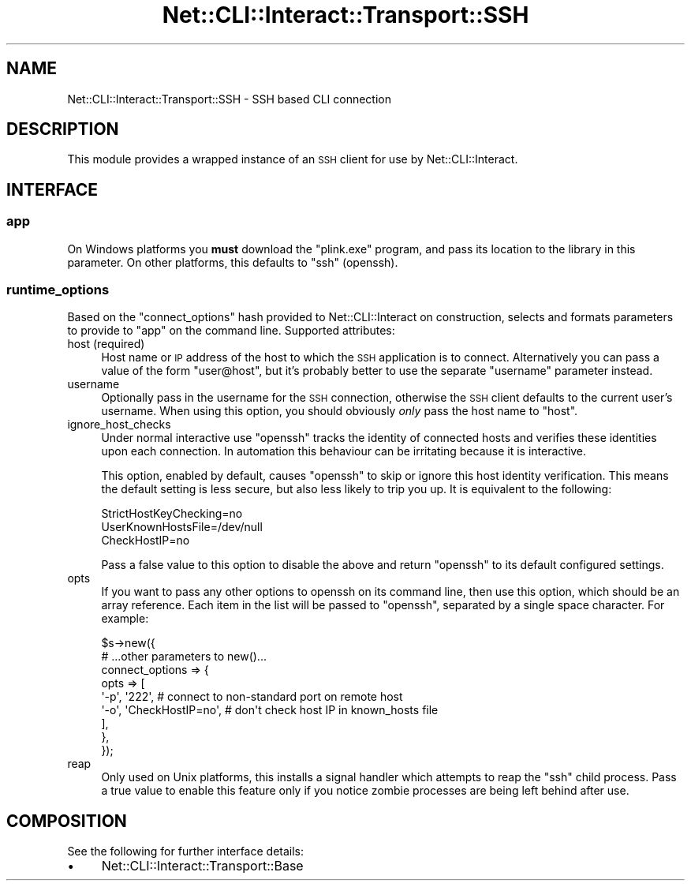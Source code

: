 .\" Automatically generated by Pod::Man 4.14 (Pod::Simple 3.40)
.\"
.\" Standard preamble:
.\" ========================================================================
.de Sp \" Vertical space (when we can't use .PP)
.if t .sp .5v
.if n .sp
..
.de Vb \" Begin verbatim text
.ft CW
.nf
.ne \\$1
..
.de Ve \" End verbatim text
.ft R
.fi
..
.\" Set up some character translations and predefined strings.  \*(-- will
.\" give an unbreakable dash, \*(PI will give pi, \*(L" will give a left
.\" double quote, and \*(R" will give a right double quote.  \*(C+ will
.\" give a nicer C++.  Capital omega is used to do unbreakable dashes and
.\" therefore won't be available.  \*(C` and \*(C' expand to `' in nroff,
.\" nothing in troff, for use with C<>.
.tr \(*W-
.ds C+ C\v'-.1v'\h'-1p'\s-2+\h'-1p'+\s0\v'.1v'\h'-1p'
.ie n \{\
.    ds -- \(*W-
.    ds PI pi
.    if (\n(.H=4u)&(1m=24u) .ds -- \(*W\h'-12u'\(*W\h'-12u'-\" diablo 10 pitch
.    if (\n(.H=4u)&(1m=20u) .ds -- \(*W\h'-12u'\(*W\h'-8u'-\"  diablo 12 pitch
.    ds L" ""
.    ds R" ""
.    ds C` ""
.    ds C' ""
'br\}
.el\{\
.    ds -- \|\(em\|
.    ds PI \(*p
.    ds L" ``
.    ds R" ''
.    ds C`
.    ds C'
'br\}
.\"
.\" Escape single quotes in literal strings from groff's Unicode transform.
.ie \n(.g .ds Aq \(aq
.el       .ds Aq '
.\"
.\" If the F register is >0, we'll generate index entries on stderr for
.\" titles (.TH), headers (.SH), subsections (.SS), items (.Ip), and index
.\" entries marked with X<> in POD.  Of course, you'll have to process the
.\" output yourself in some meaningful fashion.
.\"
.\" Avoid warning from groff about undefined register 'F'.
.de IX
..
.nr rF 0
.if \n(.g .if rF .nr rF 1
.if (\n(rF:(\n(.g==0)) \{\
.    if \nF \{\
.        de IX
.        tm Index:\\$1\t\\n%\t"\\$2"
..
.        if !\nF==2 \{\
.            nr % 0
.            nr F 2
.        \}
.    \}
.\}
.rr rF
.\"
.\" Accent mark definitions (@(#)ms.acc 1.5 88/02/08 SMI; from UCB 4.2).
.\" Fear.  Run.  Save yourself.  No user-serviceable parts.
.    \" fudge factors for nroff and troff
.if n \{\
.    ds #H 0
.    ds #V .8m
.    ds #F .3m
.    ds #[ \f1
.    ds #] \fP
.\}
.if t \{\
.    ds #H ((1u-(\\\\n(.fu%2u))*.13m)
.    ds #V .6m
.    ds #F 0
.    ds #[ \&
.    ds #] \&
.\}
.    \" simple accents for nroff and troff
.if n \{\
.    ds ' \&
.    ds ` \&
.    ds ^ \&
.    ds , \&
.    ds ~ ~
.    ds /
.\}
.if t \{\
.    ds ' \\k:\h'-(\\n(.wu*8/10-\*(#H)'\'\h"|\\n:u"
.    ds ` \\k:\h'-(\\n(.wu*8/10-\*(#H)'\`\h'|\\n:u'
.    ds ^ \\k:\h'-(\\n(.wu*10/11-\*(#H)'^\h'|\\n:u'
.    ds , \\k:\h'-(\\n(.wu*8/10)',\h'|\\n:u'
.    ds ~ \\k:\h'-(\\n(.wu-\*(#H-.1m)'~\h'|\\n:u'
.    ds / \\k:\h'-(\\n(.wu*8/10-\*(#H)'\z\(sl\h'|\\n:u'
.\}
.    \" troff and (daisy-wheel) nroff accents
.ds : \\k:\h'-(\\n(.wu*8/10-\*(#H+.1m+\*(#F)'\v'-\*(#V'\z.\h'.2m+\*(#F'.\h'|\\n:u'\v'\*(#V'
.ds 8 \h'\*(#H'\(*b\h'-\*(#H'
.ds o \\k:\h'-(\\n(.wu+\w'\(de'u-\*(#H)/2u'\v'-.3n'\*(#[\z\(de\v'.3n'\h'|\\n:u'\*(#]
.ds d- \h'\*(#H'\(pd\h'-\w'~'u'\v'-.25m'\f2\(hy\fP\v'.25m'\h'-\*(#H'
.ds D- D\\k:\h'-\w'D'u'\v'-.11m'\z\(hy\v'.11m'\h'|\\n:u'
.ds th \*(#[\v'.3m'\s+1I\s-1\v'-.3m'\h'-(\w'I'u*2/3)'\s-1o\s+1\*(#]
.ds Th \*(#[\s+2I\s-2\h'-\w'I'u*3/5'\v'-.3m'o\v'.3m'\*(#]
.ds ae a\h'-(\w'a'u*4/10)'e
.ds Ae A\h'-(\w'A'u*4/10)'E
.    \" corrections for vroff
.if v .ds ~ \\k:\h'-(\\n(.wu*9/10-\*(#H)'\s-2\u~\d\s+2\h'|\\n:u'
.if v .ds ^ \\k:\h'-(\\n(.wu*10/11-\*(#H)'\v'-.4m'^\v'.4m'\h'|\\n:u'
.    \" for low resolution devices (crt and lpr)
.if \n(.H>23 .if \n(.V>19 \
\{\
.    ds : e
.    ds 8 ss
.    ds o a
.    ds d- d\h'-1'\(ga
.    ds D- D\h'-1'\(hy
.    ds th \o'bp'
.    ds Th \o'LP'
.    ds ae ae
.    ds Ae AE
.\}
.rm #[ #] #H #V #F C
.\" ========================================================================
.\"
.IX Title "Net::CLI::Interact::Transport::SSH 3"
.TH Net::CLI::Interact::Transport::SSH 3 "2020-07-11" "perl v5.32.0" "User Contributed Perl Documentation"
.\" For nroff, turn off justification.  Always turn off hyphenation; it makes
.\" way too many mistakes in technical documents.
.if n .ad l
.nh
.SH "NAME"
Net::CLI::Interact::Transport::SSH \- SSH based CLI connection
.SH "DESCRIPTION"
.IX Header "DESCRIPTION"
This module provides a wrapped instance of an \s-1SSH\s0 client for use by
Net::CLI::Interact.
.SH "INTERFACE"
.IX Header "INTERFACE"
.SS "app"
.IX Subsection "app"
On Windows platforms you \fBmust\fR download the \f(CW\*(C`plink.exe\*(C'\fR program, and pass its
location to the library in this parameter. On other platforms, this defaults to
\&\f(CW\*(C`ssh\*(C'\fR (openssh).
.SS "runtime_options"
.IX Subsection "runtime_options"
Based on the \f(CW\*(C`connect_options\*(C'\fR hash provided to Net::CLI::Interact on
construction, selects and formats parameters to provide to \f(CW\*(C`app\*(C'\fR on the
command line. Supported attributes:
.IP "host (required)" 4
.IX Item "host (required)"
Host name or \s-1IP\s0 address of the host to which the \s-1SSH\s0 application is to
connect. Alternatively you can pass a value of the form \f(CW\*(C`user@host\*(C'\fR, but it's
probably better to use the separate \f(CW\*(C`username\*(C'\fR parameter instead.
.IP "username" 4
.IX Item "username"
Optionally pass in the username for the \s-1SSH\s0 connection, otherwise the \s-1SSH\s0
client defaults to the current user's username. When using this option, you
should obviously \fIonly\fR pass the host name to \f(CW\*(C`host\*(C'\fR.
.IP "ignore_host_checks" 4
.IX Item "ignore_host_checks"
Under normal interactive use \f(CW\*(C`openssh\*(C'\fR tracks the identity of connected hosts
and verifies these identities upon each connection. In automation this behaviour
can be irritating because it is interactive.
.Sp
This option, enabled by default, causes \f(CW\*(C`openssh\*(C'\fR to skip or ignore this host
identity verification. This means the default setting is less secure, but also
less likely to trip you up. It is equivalent to the following:
.Sp
.Vb 3
\& StrictHostKeyChecking=no
\& UserKnownHostsFile=/dev/null
\& CheckHostIP=no
.Ve
.Sp
Pass a false value to this option to disable the above and return \f(CW\*(C`openssh\*(C'\fR to
its default configured settings.
.IP "opts" 4
.IX Item "opts"
If you want to pass any other options to openssh on its command line, then use
this option, which should be an array reference. Each item in the list will be
passed to \f(CW\*(C`openssh\*(C'\fR, separated by a single space character. For example:
.Sp
.Vb 9
\& $s\->new({
\&     # ...other parameters to new()...
\&     connect_options => {
\&         opts => [
\&             \*(Aq\-p\*(Aq, \*(Aq222\*(Aq,            # connect to non\-standard port on remote host
\&             \*(Aq\-o\*(Aq, \*(AqCheckHostIP=no\*(Aq, # don\*(Aqt check host IP in known_hosts file
\&         ],
\&     },
\& });
.Ve
.IP "reap" 4
.IX Item "reap"
Only used on Unix platforms, this installs a signal handler which attempts to
reap the \f(CW\*(C`ssh\*(C'\fR child process. Pass a true value to enable this feature only
if you notice zombie processes are being left behind after use.
.SH "COMPOSITION"
.IX Header "COMPOSITION"
See the following for further interface details:
.IP "\(bu" 4
Net::CLI::Interact::Transport::Base
